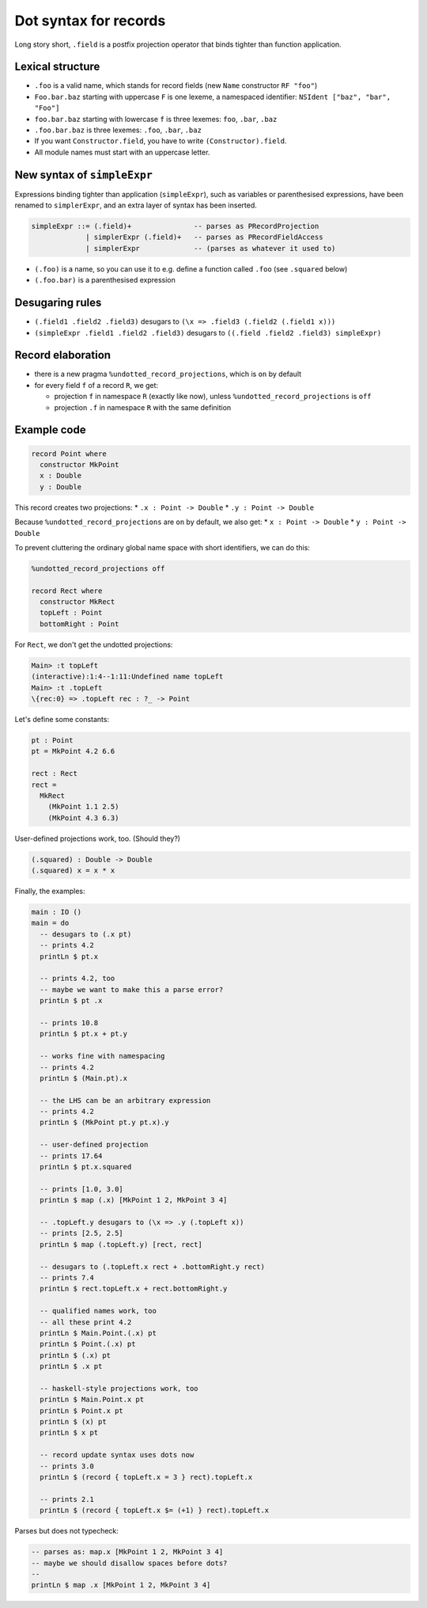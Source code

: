 Dot syntax for records
======================

.. role:: idris(code)
    :language: idris

Long story short, ``.field`` is a postfix projection operator that binds
tighter than function application.

Lexical structure
-----------------

* ``.foo`` is a valid name, which stands for record fields (new ``Name``
  constructor ``RF "foo"``)

* ``Foo.bar.baz`` starting with uppercase ``F`` is one lexeme, a namespaced
  identifier: ``NSIdent ["baz", "bar", "Foo"]``

* ``foo.bar.baz`` starting with lowercase ``f`` is three lexemes: ``foo``,
  ``.bar``, ``.baz``

* ``.foo.bar.baz`` is three lexemes: ``.foo``, ``.bar``, ``.baz``

* If you want ``Constructor.field``, you have to write ``(Constructor).field``.

* All module names must start with an uppercase letter.

New syntax of ``simpleExpr``
----------------------------

Expressions binding tighter than application (``simpleExpr``), such as variables or parenthesised expressions, have been renamed to ``simplerExpr``, and an extra layer of syntax has been inserted.

.. code-block:: idris

    simpleExpr ::= (.field)+               -- parses as PRecordProjection
                 | simplerExpr (.field)+   -- parses as PRecordFieldAccess
                 | simplerExpr             -- (parses as whatever it used to)

* ``(.foo)`` is a name, so you can use it to e.g. define a function called
  ``.foo`` (see ``.squared`` below)

* ``(.foo.bar)`` is a parenthesised expression

Desugaring rules
----------------

* ``(.field1 .field2 .field3)`` desugars to ``(\x => .field3 (.field2 (.field1
  x)))``

* ``(simpleExpr .field1 .field2 .field3)`` desugars to ``((.field .field2
  .field3) simpleExpr)``

Record elaboration
------------------

* there is a new pragma ``%undotted_record_projections``, which is ``on`` by
  default

* for every field ``f`` of a record ``R``, we get:

  * projection ``f`` in namespace ``R`` (exactly like now), unless
    ``%undotted_record_projections`` is ``off``

  * projection ``.f`` in namespace ``R`` with the same definition

Example code
------------

.. code-block:: idris

    record Point where
      constructor MkPoint
      x : Double
      y : Double

This record creates two projections:
* ``.x : Point -> Double``
* ``.y : Point -> Double``

Because ``%undotted_record_projections`` are ``on`` by default, we also get:
* ``x : Point -> Double``
* ``y : Point -> Double``

To prevent cluttering the ordinary global name space with short identifiers, we can do this:

.. code-block:: idris

    %undotted_record_projections off

    record Rect where
      constructor MkRect
      topLeft : Point
      bottomRight : Point

For ``Rect``, we don't get the undotted projections:

.. code-block:: idris

    Main> :t topLeft
    (interactive):1:4--1:11:Undefined name topLeft
    Main> :t .topLeft
    \{rec:0} => .topLeft rec : ?_ -> Point

Let's define some constants:

.. code-block:: idris

    pt : Point
    pt = MkPoint 4.2 6.6

    rect : Rect
    rect =
      MkRect
        (MkPoint 1.1 2.5)
        (MkPoint 4.3 6.3)

User-defined projections work, too. (Should they?)

.. code-block:: idris

    (.squared) : Double -> Double
    (.squared) x = x * x

Finally, the examples:

.. code-block:: idris

    main : IO ()
    main = do
      -- desugars to (.x pt)
      -- prints 4.2
      printLn $ pt.x

      -- prints 4.2, too
      -- maybe we want to make this a parse error?
      printLn $ pt .x

      -- prints 10.8
      printLn $ pt.x + pt.y

      -- works fine with namespacing
      -- prints 4.2
      printLn $ (Main.pt).x

      -- the LHS can be an arbitrary expression
      -- prints 4.2
      printLn $ (MkPoint pt.y pt.x).y

      -- user-defined projection
      -- prints 17.64
      printLn $ pt.x.squared

      -- prints [1.0, 3.0]
      printLn $ map (.x) [MkPoint 1 2, MkPoint 3 4]

      -- .topLeft.y desugars to (\x => .y (.topLeft x))
      -- prints [2.5, 2.5]
      printLn $ map (.topLeft.y) [rect, rect]

      -- desugars to (.topLeft.x rect + .bottomRight.y rect)
      -- prints 7.4
      printLn $ rect.topLeft.x + rect.bottomRight.y

      -- qualified names work, too
      -- all these print 4.2
      printLn $ Main.Point.(.x) pt
      printLn $ Point.(.x) pt
      printLn $ (.x) pt
      printLn $ .x pt

      -- haskell-style projections work, too
      printLn $ Main.Point.x pt
      printLn $ Point.x pt
      printLn $ (x) pt
      printLn $ x pt

      -- record update syntax uses dots now
      -- prints 3.0
      printLn $ (record { topLeft.x = 3 } rect).topLeft.x

      -- prints 2.1
      printLn $ (record { topLeft.x $= (+1) } rect).topLeft.x

Parses but does not typecheck:

.. code-block:: idris

  -- parses as: map.x [MkPoint 1 2, MkPoint 3 4]
  -- maybe we should disallow spaces before dots?
  --
  printLn $ map .x [MkPoint 1 2, MkPoint 3 4]
